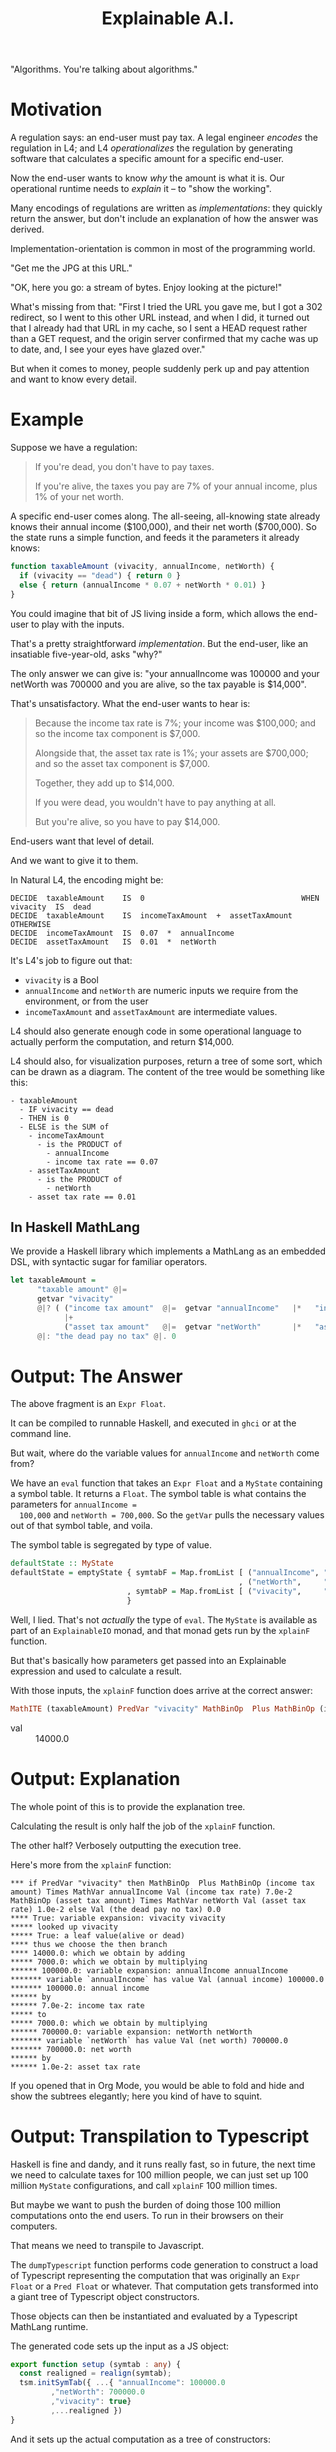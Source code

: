 #+TITLE: Explainable A.I.

"Algorithms. You're talking about algorithms."

* Motivation

A regulation says: an end-user must pay tax. A legal engineer
/encodes/ the regulation in L4; and L4 /operationalizes/ the
regulation by generating software that calculates a specific amount
for a specific end-user.

Now the end-user wants to know /why/ the amount is what it is.
Our operational runtime needs to /explain/ it -- to "show the working".

Many encodings of regulations are written as /implementations/: they
quickly return the answer, but don't include an explanation of how the
answer was derived.

Implementation-orientation is common in most of
the programming world.

"Get me the JPG at this URL."

"OK, here you go: a stream of bytes. Enjoy looking at the picture!"

What's missing from that: "First I tried the URL you gave me, but I
got a 302 redirect, so I went to this other URL instead, and when I
did, it turned out that I already had that URL in my cache, so I sent
a HEAD request rather than a GET request, and the origin server
confirmed that my cache was up to date, and, I see your eyes have
glazed over."

But when it comes to money, people suddenly perk up and pay attention
and want to know every detail.

* Example

  Suppose we have a regulation:

  #+begin_quote
  If you're dead, you don't have to pay taxes.

  If you're alive, the taxes you pay are 7% of your annual income, plus 1% of your net worth.
  #+end_quote

A specific end-user comes along. The all-seeing, all-knowing state
already knows their annual income ($100,000), and their net worth
($700,000). So the state runs a simple function, and feeds it the
parameters it already knows:

#+begin_src javascript
  function taxableAmount (vivacity, annualIncome, netWorth) {
    if (vivacity == "dead") { return 0 }
    else { return (annualIncome * 0.07 + netWorth * 0.01) }
  }
#+end_src

You could imagine that bit of JS living inside a form, which allows
the end-user to play with the inputs.

That's a pretty straightforward /implementation/. But the end-user,
like an insatiable five-year-old, asks "why?"

The only answer we can give is: "your annualIncome was 100000 and your
netWorth was 700000 and you are alive, so the tax payable is $14,000".

That's unsatisfactory. What the end-user wants to hear is:

#+begin_quote
Because the income tax rate is 7%; your income was $100,000; and so the income tax component is $7,000.

Alongside that, the asset tax rate is 1%; your assets are $700,000; and so the asset tax component is $7,000.

Together, they add up to $14,000.

If you were dead, you wouldn't have to pay anything at all.

But you're alive, so you have to pay $14,000.
#+end_quote

End-users want that level of detail.

And we want to give it to them.

In Natural L4, the encoding might be:

#+begin_example
DECIDE  taxableAmount    IS  0                                   WHEN  vivacity  IS  dead
DECIDE  taxableAmount    IS  incomeTaxAmount  +  assetTaxAmount  OTHERWISE
DECIDE  incomeTaxAmount  IS  0.07  *  annualIncome
DECIDE  assetTaxAmount   IS  0.01  *  netWorth
#+end_example

It's L4's job to figure out that:
- ~vivacity~ is a Bool
- ~annualIncome~ and ~netWorth~ are numeric inputs we require from the environment, or from the user
- ~incomeTaxAmount~ and ~assetTaxAmount~ are intermediate values.

L4 should also generate enough code in some operational language to
actually perform the computation, and return $14,000.

L4 should also, for visualization purposes, return a tree of some sort, which can be drawn as a diagram. The content of the tree would be something like this:

#+begin_example
- taxableAmount
  - IF vivacity == dead
  - THEN is 0
  - ELSE is the SUM of
    - incomeTaxAmount
      - is the PRODUCT of
        - annualIncome
        - income tax rate == 0.07
    - assetTaxAmount
      - is the PRODUCT of
        - netWorth
	- asset tax rate == 0.01
#+end_example

** In Haskell MathLang

   We provide a Haskell library which implements a MathLang as an
   embedded DSL, with syntactic sugar for familiar operators.

 #+begin_src haskell
   let taxableAmount =
         "taxable amount" @|=
         getvar "vivacity"
         @|? ( ("income tax amount"  @|=  getvar "annualIncome"   |*   "income tax rate" @|. 0.07)
               |+
               ("asset tax amount"   @|=  getvar "netWorth"       |*   "asset tax rate"  @|. 0.01) )
         @|: "the dead pay no tax" @|. 0
 #+end_src

* Output: The Answer

  The above fragment is an ~Expr Float~.

  It can be compiled to runnable Haskell, and executed in ~ghci~ or at the command line.

  But wait, where do the variable values for ~annualIncome~ and ~netWorth~ come from?

  We have an ~eval~ function that takes an ~Expr Float~ and a
  ~MyState~ containing a symbol table. It returns a ~Float~. The
  symbol table is what contains the parameters for ~annualIncome =
  100,000~ and ~netWorth = 700,000~. So the ~getVar~ pulls the
  necessary values out of that symbol table, and voila.

The symbol table is segregated by type of value.

#+begin_src haskell
  defaultState :: MyState
  defaultState = emptyState { symtabF = Map.fromList [ ("annualIncome", "annual income" @|.  100000)
                                                     , ("netWorth",     "net worth"     @|.  700000) ]
                            , symtabP = Map.fromList [ ("vivacity",     "alive or dead" @|.. True) ]
                            }
#+end_src

  Well, I lied. That's not /actually/ the type of ~eval~. The ~MyState~
  is available as part of an ~ExplainableIO~ monad, and that monad
  gets run by the ~xplainF~ function.

But that's basically how parameters get passed into an Explainable
expression and used to calculate a result.

With those inputs, the ~xplainF~ function does arrive at the correct answer:

#+begin_src haskell
MathITE (taxableAmount) PredVar "vivacity" MathBinOp  Plus MathBinOp (income tax amount) Times MathVar annualIncome Val (income tax rate) 7.0e-2 MathBinOp (asset tax amount) Times MathVar netWorth Val (asset tax rate) 1.0e-2 Val (the dead pay no tax) 0.0
#+end_src

- val :: 14000.0

* Output: Explanation

   The whole point of this is to provide the explanation tree.

   Calculating the result is only half the job of the ~xplainF~ function.

   The other half? Verbosely outputting the execution tree.

Here's more from the ~xplainF~ function:

    #+begin_example
      ,*** if PredVar "vivacity" then MathBinOp  Plus MathBinOp (income tax amount) Times MathVar annualIncome Val (income tax rate) 7.0e-2 MathBinOp (asset tax amount) Times MathVar netWorth Val (asset tax rate) 1.0e-2 else Val (the dead pay no tax) 0.0
      ,**** True: variable expansion: vivacity vivacity
      ,***** looked up vivacity
      ,***** True: a leaf value(alive or dead)
      ,**** thus we choose the then branch
      ,**** 14000.0: which we obtain by adding
      ,***** 7000.0: which we obtain by multiplying
      ,****** 100000.0: variable expansion: annualIncome annualIncome
      ,******* variable `annualIncome` has value Val (annual income) 100000.0
      ,******* 100000.0: annual income
      ,****** by
      ,****** 7.0e-2: income tax rate
      ,***** to
      ,***** 7000.0: which we obtain by multiplying
      ,****** 700000.0: variable expansion: netWorth netWorth
      ,******* variable `netWorth` has value Val (net worth) 700000.0
      ,******* 700000.0: net worth
      ,****** by
      ,****** 1.0e-2: asset tax rate
    #+end_example

If you opened that in Org Mode, you would be able to fold and hide and
show the subtrees elegantly; here you kind of have to squint.

* Output: Transpilation to Typescript

Haskell is fine and dandy, and it runs really fast, so in future,
the next time we need to calculate taxes for 100 million people, we
can just set up 100 million ~MyState~ configurations, and call
~xplainF~ 100 million times.

But maybe we want to push the burden of doing those 100 million
computations onto the end users. To run in their browsers on their
computers.

That means we need to transpile to Javascript.

The ~dumpTypescript~ function performs code generation to construct
a load of Typescript representing the computation that was
originally an ~Expr Float~ or a ~Pred Float~ or whatever. That
computation gets transformed into a giant tree of Typescript object
constructors.

Those objects can then be instantiated and evaluated by a
Typescript MathLang runtime.

The generated code sets up the input as a JS object:

#+begin_src typescript
  export function setup (symtab : any) {
    const realigned = realign(symtab);
    tsm.initSymTab({ ...{ "annualIncome": 100000.0
		   ,"netWorth": 700000.0
		   ,"vivacity": true}
		   ,...realigned })
  }
#+end_src

And it sets up the actual computation as a tree of constructors:

#+begin_src typescript
  export const maxClaim = () => {
    return new tsm.Bool3 ( "taxableAmount"
                           , tsm.BoolTriOp.IfThenElse
                           , new tsm.GetVar ("vivacity")
                           , new tsm.Num2 ( "binop Plus"
                                            , tsm.NumBinOp.Add
                                            , new tsm.Num2 ( "income tax amount"
                                                             , tsm.NumBinOp.Mul
                                                             , new tsm.GetVar ("annualIncome")
                                                             , new tsm.Num0 ( "income tax rate"
                                                                              , 7.0e-2 ) )
                                            , new tsm.Num2 ( "asset tax amount"
                                                             , tsm.NumBinOp.Mul
                                                             , new tsm.GetVar ("netWorth")
                                                             , new tsm.Num0 ( "asset tax rate"
                                                                              , 1.0e-2 ) ) )
                           , new tsm.Num0 ("the dead pay no tax", 0.0) )
  }
#+end_src

Note that each of the sub-expressions has its own label. Isn't that nice?

And when /that/ runs, you get this output, which is also intended to be viewed in Org mode:

* Output: from Typescript

The format is a little different, but the idea is the same: you get an
expression, and under it, you see how that expression was arrived at.

#+begin_example
  ,** 14000
  ,***                                   14000    taxableAmount = true branch
  ,****                                   true    vivacity
  ,****                                  14000    binop Plus = sum of
  ,*****                                  7000    income tax amount = product of
  ,******                               100000    annualIncome
  ,******                                 0.07    income tax rate
  ,*****                                  7000    asset tax amount = product of
  ,******                               700000    netWorth
  ,******                                 0.01    asset tax rate
#+end_example

* How to run by hand

#+begin_example
  ┌─[20231220-16:58:09]   [mengwong@rosegold:~/src/smucclaw/dsl/lib/haskell/explainable]
  └─[0] <git:(20231218-xpile-mathlang-examples 85a92755✱✈) > stack run explainable-exe > out.org
  explainable-0.1.0.0: unregistering (local file changes: README.org)
  explainable> build (lib + exe)
  Preprocessing library for explainable-0.1.0.0..
  Building library for explainable-0.1.0.0..
  ld: warning: -single_module is obsolete
  Preprocessing executable 'explainable-exe' for explainable-0.1.0.0..
  Building executable 'explainable-exe' for explainable-0.1.0.0..
  explainable> copy/register
  Installing library in /Users/mengwong/src/smucclaw/dsl/lib/haskell/explainable/.stack-work/install/aarch64-osx/6c858a89320cceb1aca5dc1e8d312bdee71bc93b895f41633b4c921232fc5b4a/9.6.3/lib/aarch64-osx-ghc-9.6.3/explainable-0.1.0.0-4jJZUHMg3N0CMzgre02hYX
  Installing executable explainable-exe in /Users/mengwong/src/smucclaw/dsl/lib/haskell/explainable/.stack-work/install/aarch64-osx/6c858a89320cceb1aca5dc1e8d312bdee71bc93b895f41633b4c921232fc5b4a/9.6.3/bin
  Registering library for explainable-0.1.0.0..


  ┌─[20231220-16:58:19]   [mengwong@rosegold:~/src/smucclaw/dsl/lib/haskell/explainable]
  └─[0] <git:(20231218-xpile-mathlang-examples 85a92755✱✈) > # emacs C-c C-v t outputs the typescript tangle to from-hs.ts



  ┌─[20231220-16:59:30]   [mengwong@rosegold:~/src/smucclaw/dsl/lib/haskell/explainable]
  └─[0] <git:(20231218-xpile-mathlang-examples 85a92755✱✈) > head from-hs.ts; tail from-hs.ts
  // this is machine generated from explainable/src/Explainable/MathLang.hs and also ToMathlang.hs

      import * as tsm from './mathlang';
      export { exprReduce, asDot } from './mathlang';

      export function myshow(expr: tsm.Expr<any>) : tsm.Expr<any> {
        console.log("** " + Math.round(expr.val))
        tsm.explTrace(expr, 3)

        console.log("** JSON of symTab")
                                              , new tsm.GetVar ("annualIncome")
                                              , new tsm.Num0 ( "income tax rate"
                                                             , 7.0e-2 ) )
                               , new tsm.Num2 ( "binop Times"
                                              , tsm.NumBinOp.Mul
                                              , new tsm.GetVar ("netWorth")
                                              , new tsm.Num0 ( "asset tax rate"
                                                             , 1.0e-2 ) ) )
                , new tsm.Num0 ("the dead pay no tax", 0.0) )
    }

  move this over to the runtime directory

  ┌─[20231220-16:59:43]   [mengwong@rosegold:~/src/smucclaw/dsl/lib/haskell/explainable]
  └─[0] <git:(20231218-xpile-mathlang-examples 85a92755✱✈) > cp from-hs.ts ~/src/smucclaw/usecases/sect10-typescript/src/pau.ts
  ┌─[20231220-16:59:53]   [mengwong@rosegold:~/src/smucclaw/dsl/lib/haskell/explainable]
  └─[0] <git:(20231218-xpile-mathlang-examples 85a92755✱✈) > cd ~/src/smucclaw/usecases/sect10-typescript/
  ┌─[20231220-16:59:59]   [mengwong@rosegold:~/src/smucclaw/usecases/sect10-typescript]
  └─[0] <git:(20231219-examples 69767a8a✱✈) > tsc
  ┌─[20231220-17:00:00]   [mengwong@rosegold:~/src/smucclaw/usecases/sect10-typescript]
  └─[0] <git:(20231219-examples 69767a8a✱✈) > cat tests/taxableAmount/taxableAmount.json
  {
    "annualIncome": 100000,
    "netWorth": 700000,
    "vivacity": true
  }


  ┌─[20231220-17:57:35]   [mengwong@rosegold:~/src/smucclaw/usecases/sect10-typescript]
  └─[0] <git:(20231219-examples 69767a8a✱✈) > node src/crunch.js tests/taxableAmount/taxableAmount.json
  ,* [PASS]   taxableAmount: 14000
  ,** input JSON
  ,#+BEGIN_SRC js
  {
    "annualIncome": 100000,
    "netWorth": 700000,
    "vivacity": true
  }
  ,#+END_SRC
  ,** 14000
  ,***                                   14000    taxableAmount = true branch
  ,****                                   true    vivacity
  ,****                                  14000    binop Plus = sum of
  ,*****                                  7000    income tax amount = product of
  ,******                               100000    annualIncome
  ,******                                 0.07    income tax rate
  ,*****                                  7000    asset tax amount = product of
  ,******                               700000    netWorth
  ,******                                 0.01    asset tax rate
  ,** JSON of symTab
  ,#+NAME symtab
  ,#+BEGIN_SRC json
  {
    "dow": 7,
    "annualIncome": 100000,
    "netWorth": 700000,
    "vivacity": true
  }
  ,#+END_SRC
  ,** reduced expr as dict
  ,#+BEGIN_SRC js
  {
    "taxableAmount": 14000,
    "vivacity": true,
    "binop Plus": 14000,
    "income tax amount": 7000.000000000001,
    "annualIncome": 100000,
    "income tax rate": 0.07,
    "asset tax amount": 7000,
    "netWorth": 700000,
    "asset tax rate": 0.01
  }
  ,#+END_SRC
#+end_example


* About the Typescript evaluation runtime

The typescript version of the MathLang codebase is its own thing; the essential operators are the same, but there is some divergence when it comes to the more unusual operators like list maps and folds; if you are doing maps, filters, and folds, you need to double check that what you want actually works as intended.

It reimplements the Haskell codebase but as a bunch of Typescript classes instead.

https://github.com/smucclaw/usecases/blob/main/sect10-typescript/src/mathlang.ts

* Output: a diagram

The Typescript also generates a Graphviz Dot file showing the computation tree:

[[./doc/taxableAmount.png]]

* Semantics (Requirements)

Based on the input problems that we've seen so far we will need the following elements of a DSL to handle arithmetic calculations involving Boolean conditionals:

** organize input parameters into dictionaries or a multi-dimensional array

This lets use set up input parameters with attributes like
- citizenship :: Singapore
- date of birth :: 1955
- income :: 100,000
- number of properties :: 1

Now we can ask, does the object qualify for some entitlement benefit, and if so, what is the amount of the entitlement? Or taxation, or whatever.

** We support the semantics of basic arithmetic

These are the operators you would expect to find on a $10 desk calculator.

Binary operators, of type ~Float -> Float -> Float~

#+begin_example
+ - * /
#+end_example

We don't have logarithms or exponentiation in the current version of mathlang, but maybe we should, for calculating compound interest.

** We support Boolean logic

These are the operators programmers learn pretty early:

#+begin_example
&& || ! ==
#+end_example

Binary operators, of type ~Bool -> Bool -> Bool~

** We support arithmetic comparison

These turn numbers into bools: ~Float -> Float -> Bool~

#+begin_example
> < >= <= == !=
#+end_example

** We support foldable lists

We might to obtain the product of all the non-negative numbers in a list. So we would need to filter and then fold.

We don't have punctuation-like operators available for that, but the constructors are

#+begin_example
ListFold
PredFold
#+end_example

This is how (for numbers) you get ~maximum~, ~minimum~, ~product~, and ~sum~.

This is also how (for Bools) you get ~any~ and ~all~ over a list of Bools.

** Setting variable bindings

Some intermediate calculations are identified by names in the source laws, e.g. "residual taxable amount".

In MathLang we save those output named values to a symbol table under the ~MyState~ record.

This allows the caller to inspect intermediate workings.

** Getting variable bindings

The text above introduces ~getvar~ but it's worth repeating here for completeness -- this is how we pull values out of the "~MyState~" symbol table, which contains the input parameters used by our calculation.

** Ternary conditions

Conditional branching is available with the usual ~if ? then : else~ punctuation: ~condition @|? then @|: else~

* Syntax

** embedded DSL in Haskell

We have a variety of sugary operators. The important ones are

*** expression labels: ~@|=~

Every MathLang expression can be labeled with an explicit name. That name, and the value of the computed expression, will be returned as part of the dictionary of intermedicate calculations.

*** simple numeric values

#+begin_src haskell
"some number" @|. 42
#+end_src

*** simple boolean values

#+begin_src haskell
"i am alive" @|.. True
#+end_src

*** mathematical binary operations

#+begin_src haskell
"doubled"  @|=    "some number" @|. 42    |*   "two" @|. 2
#+end_src

#+begin_example
|+ |- |* |/
#+end_example

*** boolean binary operations

#+begin_example
|&& |||
#+end_example

*** boolean unary not

#+begin_example
@|!
#+end_example

*** arithmetic comparison

#+begin_example
(@|<)
(@|<=)
(@|>)
(@|>=)
(@|===)
(@|/==)
(@|!==)
#+end_example

*** boolean comparison

#+begin_example
(@|==) s x y = PredBin (Just s) PredEq   x y
(@|!=) s x y = PredBin (Just s) PredNeq  x y
(@|/=) s x y = PredBin (Just s) PredNeq  x y
#+end_example

* Other details

** Example of Explanation

In ~Explainable.hs~ you will find a family of functions ~xplainE~, ~xplainF~, ~xplainL~ which take some Reader environment and some expression in the DSL, and return an IO of the result, the explanation, and the state that was accumulated along the way. (Also a Writer ~[String]~ which isn't actually used but it's there because we are taking advantage of ~RWST~ so we have to respect the ~W~ somehow.)

The ~xplainF~ evaluates & explains an ~Expr Float~.

The ~xplainL~ evaluates & explains an ~ExprList Float~.

The ~xplainE~ evaluates & explains an arbitrary ~Explainable~.

So any future explainable DSL should have a similar structure in which the ~Expr~ expression language can be evaluated and explained within the ~Explainable~ monad.

